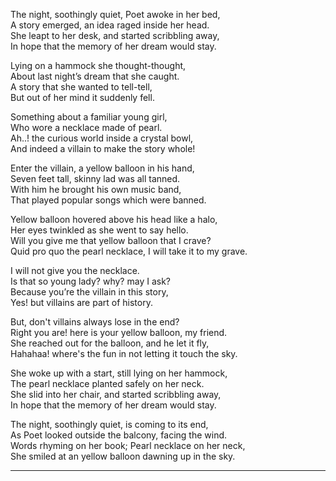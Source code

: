 #+BEGIN_COMMENT
.. title: Yellow Balloon
.. slug: yellow-balloon
.. date: 2021-08-19 11:30:15 UTC+05:30
.. tags: poem
.. category: English
.. link: 
.. description: 
.. type: text
#+END_COMMENT

#+OPTIONS: \n:t

# Author Awake
The night, soothingly quiet, Poet awoke in her bed,
A story emerged, an idea raged inside her head.
She leapt to her desk, and started scribbling away,
In hope that the memory of her dream would stay.

# Hammock Girl
Lying on a hammock she thought-thought,
About last night’s dream that she caught.
A story that she wanted to tell-tell,
But out of her mind it suddenly fell.

# Paradise world
Something about a familiar young girl,
Who wore a necklace made of pearl.
Ah..! the curious world inside a crystal bowl,
And indeed a villain to make the story whole!

# Villain
Enter the villain, a yellow balloon in his hand,
Seven feet tall, skinny lad was all tanned.
With him he brought his own music band,
That played popular songs which were banned.

# Conversation
Yellow balloon hovered above his head like a halo,
Her eyes twinkled as she went to say hello.
Will you give me that yellow balloon that I crave?
Quid pro quo the pearl necklace, I will take it to my grave.

I will not give you the necklace.
Is that so young lady? why? may I ask?
Because you’re the villain in this story,
Yes! but villains are part of history.

But, don't villains always lose in the end?
Right you are! here is your yellow balloon, my friend.
She reached out for the balloon, and he let it fly,
Hahahaa! where's the fun in not letting it touch the sky.

# Hammock Girl Awake
She woke up with a start, still lying on her hammock,
The pearl necklace planted safely on her neck.
She slid into her chair, and started scribbling away,
In hope that the memory of her dream would stay.

# Yellow Balloon
The night, soothingly quiet, is coming to its end,
As Poet looked outside the balcony, facing the wind.
Words rhyming on her book; Pearl necklace on her neck,
She smiled at an yellow balloon dawning up in the sky.

--------------------------------------------------
